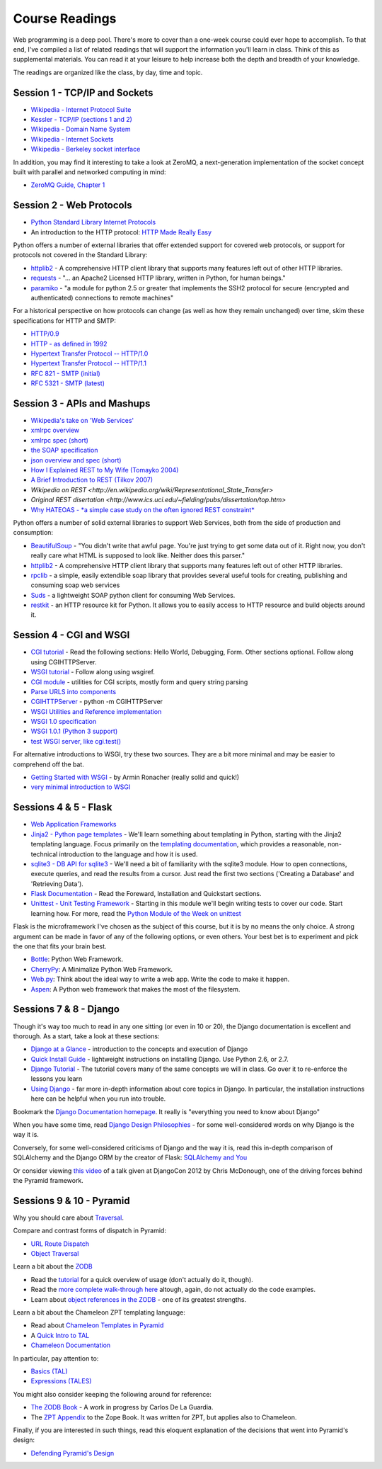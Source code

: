 Course Readings
===============

Web programming is a deep pool. There's more to cover than a one-week course
could ever hope to accomplish. To that end, I've compiled a list of related
readings that will support the information you'll learn in class. Think of
this as supplemental materials. You can read it at your leisure to help
increase both the depth and breadth of your knowledge.

The readings are organized like the class, by day, time and topic. 


Session 1 - TCP/IP and Sockets
------------------------------

* `Wikipedia - Internet Protocol Suite
  <http://en.wikipedia.org/wiki/Internet_Protocol_Suite>`_
* `Kessler - TCP/IP (sections 1 and 2)
  <http://www.garykessler.net/library/tcpip.html>`_
* `Wikipedia - Domain Name System
  <http://en.wikipedia.org/wiki/Domain_Name_System>`_
* `Wikipedia - Internet Sockets
  <http://en.wikipedia.org/wiki/Internet_socket>`_
* `Wikipedia - Berkeley socket interface
  <http://en.wikipedia.org/wiki/Berkeley_sockets>`_

In addition, you may find it interesting to take a look at ZeroMQ, a
next-generation implementation of the socket concept built with parallel and
networked computing in mind:

* `ZeroMQ Guide, Chapter 1 <http://zguide.zeromq.org/py:all#Chapter-Basics>`_


Session 2 - Web Protocols
-------------------------

* `Python Standard Library Internet Protocols
  <http://docs.python.org/2/library/internet.html>`_
* An introduction to the HTTP protocol: `HTTP Made Really Easy
  <http://www.jmarshall.com/easy/http/>`_

Python offers a number of external libraries that offer extended support for
covered web protocols, or support for protocols not covered in the Standard
Library:

* httplib2_ - A comprehensive HTTP client library that supports many features
  left out of other HTTP libraries.
* requests_ - "... an Apache2 Licensed HTTP library, written in Python, for
  human beings."
* paramiko_ - "a module for python 2.5 or greater that implements the SSH2
  protocol for secure (encrypted and authenticated) connections to remote
  machines"

.. _httplib2: http://code.google.com/p/httplib2/
.. _requests: http://docs.python-requests.org/en/latest/
.. _paramiko: http://docs.paramiko.org/

For a historical perspective on how protocols can change (as well as how they
remain unchanged) over time, skim these specifications for HTTP and SMTP:

* `HTTP/0.9 <http://www.w3.org/Protocols/HTTP/AsImplemented.html>`_
* `HTTP - as defined in 1992 <http://www.w3.org/Protocols/HTTP/HTTP2.html>`_
* `Hypertext Transfer Protocol -- HTTP/1.0
  <http://www.w3.org/Protocols/rfc1945/rfc1945>`_
* `Hypertext Transfer Protocol -- HTTP/1.1
  <http://www.w3.org/Protocols/rfc2616/rfc2616>`_

* `RFC 821 - SMTP (initial) <http://tools.ietf.org/html/rfc821>`_
* `RFC 5321 - SMTP (latest) <http://tools.ietf.org/html/rfc5321>`_


Session 3 - APIs and Mashups
----------------------------

* `Wikipedia's take on 'Web Services'
  <http://en.wikipedia.org/wiki/Web_service>`_
* `xmlrpc overview <http://www.xmlrpc.com/>`_
* `xmlrpc spec (short) <http://www.xmlrpc.com/spec>`_
* `the SOAP specification <http://www.w3.org/TR/soap/>`_
* `json overview and spec (short) <http://www.json.org/>`_
* `How I Explained REST to My Wife (Tomayko 2004)
  <http://tomayko.com/writings/rest-to-my-wife>`_
* `A Brief Introduction to REST (Tilkov 2007)
  <http://www.infoq.com/articles/rest-introduction>`_
* `Wikipedia on REST
  <http://en.wikipedia.org/wiki/Representational_State_Transfer>`
* `Original REST disertation
  <http://www.ics.uci.edu/~fielding/pubs/dissertation/top.htm>`
* `Why HATEOAS - *a simple case study on the often ignored REST constraint*
  <http://www.slideshare.net/trilancer/why-hateoas-1547275>`_

Python offers a number of solid external libraries to support Web Services, 
both from the side of production and consumption:

* BeautifulSoup_ - "You didn't write that awful page. You're just trying to
  get some data out of it. Right now, you don't really care what HTML is
  supposed to look like. Neither does this parser."
* httplib2_ - A comprehensive HTTP client library that supports many features
  left out of other HTTP libraries.
* rpclib_ - a simple, easily extendible soap library that provides several
  useful tools for creating, publishing and consuming soap web services
* Suds_ - a lightweight SOAP python client for consuming Web Services.
* restkit_ - an HTTP resource kit for Python. It allows you to easily access
  to HTTP resource and build objects around it.

.. _BeautifulSoup: http://www.crummy.com/software/BeautifulSoup/
.. _httplib2: http://code.google.com/p/httplib2/
.. _rpclib: https://github.com/arskom/rpclib
.. _Suds: https://fedorahosted.org/suds/
.. _restkit: https://github.com/benoitc/restkit/


Session 4 - CGI and WSGI
------------------------

* `CGI tutorial`_ - Read the following sections: Hello World, Debugging, Form.
  Other sections optional. Follow along using CGIHTTPServer.
* `WSGI tutorial`_ - Follow along using wsgiref.
* `CGI module`_ - utilities for CGI scripts, mostly form and query string
  parsing
* `Parse URLS into components
  <http://docs.python.org/release/2.6.5/library/urlparse.html>`_
* `CGIHTTPServer`_ - python -m CGIHTTPServer
* `WSGI Utilities and Reference implementation
  <http://docs.python.org/release/2.6.5/library/wsgiref.html>`_
* `WSGI 1.0 specification <http://www.python.org/dev/peps/pep-0333/>`_
* `WSGI 1.0.1 (Python 3 support) <http://python.org/dev/peps/pep-3333/>`_
* `test WSGI server, like cgi.test()
  <http://hg.moinmo.in/moin/1.8/raw-file/tip/wiki/server/test.wsgi>`_

.. _CGI tutorial: http://webpython.codepoint.net/cgi_tutorial
.. _WSGI tutorial: http://webpython.codepoint.net/wsgi_tutorial
.. _CGI module: http://docs.python.org/release/2.6.5/library/cgi.html
.. _CGIHTTPServer: http://docs.python.org/release/2.6.5/library/cgihttpserver.html

For alternative introductions to WSGI, try these two sources. They are a bit
more minimal and may be easier to comprehend off the bat.

* `Getting Started with WSGI`_ - by Armin Ronacher (really solid and quick!)
* `very minimal introduction to WSGI
  <http://be.groovie.org/2005/10/07/wsgi_and_wsgi_middleware_is_easy.html>`_

.. _Getting Started with WSGI: http://lucumr.pocoo.org/2007/5/21/getting-started-with-wsgi/


Sessions 4 & 5 - Flask
----------------------

* `Web Application Frameworks
  <http://en.wikipedia.org/wiki/Web_application_framework>`_

* `Jinja2 - Python page templates <http://jinja.pocoo.org/docs/>`_ - We'll
  learn something about templating in Python, starting with the Jinja2
  templating language. Focus primarily on the `templating documentation
  <http://jinja.pocoo.org/docs/templates/>`_, which provides a reasonable,
  non-technical introduction to the language and how it is used.

* `sqlite3 - DB API for sqlite3 <http://pymotw.com/2/sqlite3/index.html>`_ -
  We'll need a bit of familiarity with the sqlite3 module. How to open
  connections, execute queries, and read the results from a cursor. Just read
  the first two sections ('Creating a Database' and 'Retrieving Data').

* `Flask Documentation <http://flask.pocoo.org/docs/>`_ - Read the Foreward,
  Installation and Quickstart sections.

* `Unittest - Unit Testing Framework
  <http://docs.python.org/2/library/unittest.html>`_ - Starting in this module
  we'll begin writing tests to cover our code. Start learning how. For more,
  read the `Python Module of the Week on unittest
  <http://pymotw.com/2/unittest/index.html>`_

Flask is the microframework I've chosen as the subject of this course, but it
is by no means the only choice. A strong argument can be made in favor of any
of the following options, or even others. Your best bet is to experiment and
pick the one that fits your brain best.

* `Bottle <http://bottlepy.org/docs/dev/>`_: Python Web Framework.
* `CherryPy <http://www.cherrypy.org/>`_: A Minimalize Python Web Framework.
* `Web.py <http://webpy.org/>`_: Think about the ideal way to write a web app.
  Write the code to make it happen.
* `Aspen <http://aspen.io/>`_: A Python web framework that makes the most of
  the filesystem.


Sessions 7 & 8 - Django
-----------------------

Though it's way too much to read in any one sitting (or even in 10 or 20), the
Django documentation is excellent and thorough. As a start, take a look at
these sections:

* `Django at a Glance
  <https://docs.djangoproject.com/en/1.5/intro/overview/>`_ - introduction to
  the concepts and execution of Django

* `Quick Install Guide
  <https://docs.djangoproject.com/en/1.5/intro/install/>`_ - lightweight
  instructions on installing Django. Use Python 2.6, or 2.7.

* `Django Tutorial <https://docs.djangoproject.com/en/1.5/intro/tutorial01/>`_
  - The tutorial covers many of the same concepts we will in class. Go over it
  to re-enforce the lessons you learn

* `Using Django <https://docs.djangoproject.com/en/1.5/topics/>`_ - far more
  in-depth information about core topics in Django. In particular, the
  installation instructions here can be helpful when you run into trouble.

Bookmark the `Django Documentation homepage
<https://docs.djangoproject.com/en/1.5/>`_. It really is "everything you need
to know about Django"

When you have some time, read `Django Design Philosophies
<https://docs.djangoproject.com/en/dev/misc/design-philosophies/>`_ - for some
well-considered words on why Django is the way it is.

Conversely, for some well-considered criticisms of Django and the way it is, 
read this in-depth comparison of SQLAlchemy and the Django ORM by the creator
of Flask: `SQLAlchemy and You <http://lucumr.pocoo.org/2011/7/19/sqlachemy-and-you/>`_

Or consider viewing `this video <http://www.youtube.com/watch?v=eN7h6ZbzMy0>`_
of a talk given at DjangoCon 2012 by Chris McDonough, one of the driving
forces behind the Pyramid framework.


Sessions 9 & 10 - Pyramid
-------------------------

Why you should care about `Traversal
<http://docs.pylonsproject.org/projects/pyramid/en/1.4-branch/narr/muchadoabouttraversal.html>`_.

Compare and contrast forms of dispatch in Pyramid:

* `URL Route Dispatch
  <http://docs.pylonsproject.org/projects/pyramid/en/latest/narr/urldispatch.html>`_
* `Object Traversal
  <http://docs.pylonsproject.org/projects/pyramid/en/1.4-branch/narr/traversal.html>`_

Learn a bit about the `ZODB <http://zodb.org/index.html>`_

* Read the `tutorial <http://zodb.org/documentation/tutorial.html>`_ for a
  quick overview of usage (don't actually do it, though).
* Read the `more complete walk-through here
  <http://zodb.org/documentation/articles/ZODB1.html>`_ altough, again, do not
  actually do the code examples.
* Learn about `object references in the ZODB
  <http://blog.startifact.com/posts/older/a-misconception-about-the-zodb.html>`_
  - one of its greatest strengths.

Learn a bit about the Chameleon ZPT templating language:

* Read about `Chameleon Templates in Pyramid
  <http://docs.pylonsproject.org/projects/pyramid/en/1.4-branch/narr/templates.html#chameleon-zpt-templates>`_
* A `Quick Intro to TAL <https://weblion.psu.edu/trac/weblion/wiki/TAL>`_

* `Chameleon Documentation <https://chameleon.readthedocs.org/en/latest/>`_ 

In particular, pay attention to:

* `Basics (TAL)
  <https://chameleon.readthedocs.org/en/latest/reference.html#basics-tal>`_
* `Expressions (TALES)
  <https://chameleon.readthedocs.org/en/latest/reference.html#expressions-tales>`_

You might also consider keeping the following around for reference:

* `The ZODB Book <http://zodb.readthedocs.org/en/latest/>`_ - A work in
  progress by Carlos De La Guardia.

* The `ZPT Appendix <http://docs.zope.org/zope2/zope2book/AppendixC.html>`_ to
  the Zope Book. It was written for ZPT, but applies also to Chameleon.

Finally, if you are interested in such things, read this eloquent explanation
of the decisions that went into Pyramid's design:

* `Defending Pyramid's Design
  <http://docs.pylonsproject.org/projects/pyramid/en/latest/designdefense.html>`_
